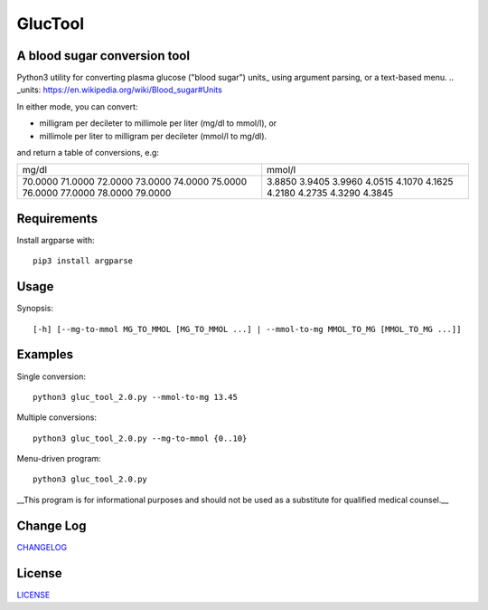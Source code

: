========
GlucTool
========
A blood sugar conversion tool 
-----------------------------
.. image:: https://landscape.io/github/marshki/blood_glucose_conversion/master/landscape.svg?style=flat
   :target: https://landscape.io/github/marshki/blood_glucose_conversion/master
   :alt: Code Health

.. image:: https://requires.io/github/marshki/blood_glucose_conversion/requirements.svg?branch=master
   :target: https://requires.io/github/marshki/blood_glucose_conversion/requirements/?branch=master
   :alt: Requirements Status

Python3 utility for converting plasma glucose ("blood sugar") units_ using argument parsing, or a text-based menu.
.. _units: https://en.wikipedia.org/wiki/Blood_sugar#Units

In either mode, you can convert: 

* milligram per decileter to millimole per liter (mg/dl to mmol/l), or 
* millimole per liter to milligram per decileter (mmol/l to mg/dl).

and return a table of conversions, e.g: 

+------------+------------+
|   mg/dl    |   mmol/l   |
+------------+------------+
|    70.0000 |     3.8850 |
|    71.0000 |     3.9405 |
|    72.0000 |     3.9960 |
|    73.0000 |     4.0515 |
|    74.0000 |     4.1070 |
|    75.0000 |     4.1625 |
|    76.0000 |     4.2180 |
|    77.0000 |     4.2735 |
|    78.0000 |     4.3290 |
|    79.0000 |     4.3845 |
+------------+------------+

Requirements
------------
Install argparse with:  
:: 
	pip3 install argparse
 
Usage
-----
Synopsis: 
::
	[-h] [--mg-to-mmol MG_TO_MMOL [MG_TO_MMOL ...] | --mmol-to-mg MMOL_TO_MG [MMOL_TO_MG ...]]

Examples
--------
Single conversion: 
::
	python3 gluc_tool_2.0.py --mmol-to-mg 13.45

Multiple conversions: 
::
	python3 gluc_tool_2.0.py --mg-to-mmol {0..10}    

Menu-driven program: 
::
	python3 gluc_tool_2.0.py 

 
__This program is for informational purposes and should not be used as a substitute for qualified medical counsel.__

 
Change Log  
----------
CHANGELOG_

.. _CHANGELOG: https://github.com/marshki/blood_glucose_conversion/blob/master/CHANGELOG.rst

License
-------
LICENSE_

.. _LICENSE: https://github.com/marshki/blood_glucose_conversion/blob/master/LICENSE


